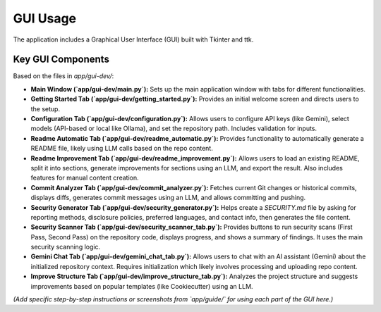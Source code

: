 GUI Usage
=========

The application includes a Graphical User Interface (GUI) built with Tkinter and ttk.

Key GUI Components
------------------

Based on the files in `app/gui-dev/`:

* **Main Window (`app/gui-dev/main.py`):** Sets up the main application window with tabs for different functionalities.
* **Getting Started Tab (`app/gui-dev/getting_started.py`):** Provides an initial welcome screen and directs users to the setup.
* **Configuration Tab (`app/gui-dev/configuration.py`):** Allows users to configure API keys (like Gemini), select models (API-based or local like Ollama), and set the repository path. Includes validation for inputs.
* **Readme Automatic Tab (`app/gui-dev/readme_automatic.py`):** Provides functionality to automatically generate a README file, likely using LLM calls based on the repo content.
* **Readme Improvement Tab (`app/gui-dev/readme_improvement.py`):** Allows users to load an existing README, split it into sections, generate improvements for sections using an LLM, and export the result. Also includes features for manual content creation.
* **Commit Analyzer Tab (`app/gui-dev/commit_analyzer.py`):** Fetches current Git changes or historical commits, displays diffs, generates commit messages using an LLM, and allows committing and pushing.
* **Security Generator Tab (`app/gui-dev/security_generator.py`):** Helps create a `SECURITY.md` file by asking for reporting methods, disclosure policies, preferred languages, and contact info, then generates the file content.
* **Security Scanner Tab (`app/gui-dev/security_scanner_tab.py`):** Provides buttons to run security scans (First Pass, Second Pass) on the repository code, displays progress, and shows a summary of findings. It uses the main security scanning logic.
* **Gemini Chat Tab (`app/gui-dev/gemini_chat_tab.py`):** Allows users to chat with an AI assistant (Gemini) about the initialized repository context. Requires initialization which likely involves processing and uploading repo content.
* **Improve Structure Tab (`app/gui-dev/improve_structure_tab.py`):** Analyzes the project structure and suggests improvements based on popular templates (like Cookiecutter) using an LLM.

*(Add specific step-by-step instructions or screenshots from `app/guide/` for using each part of the GUI here.)*
